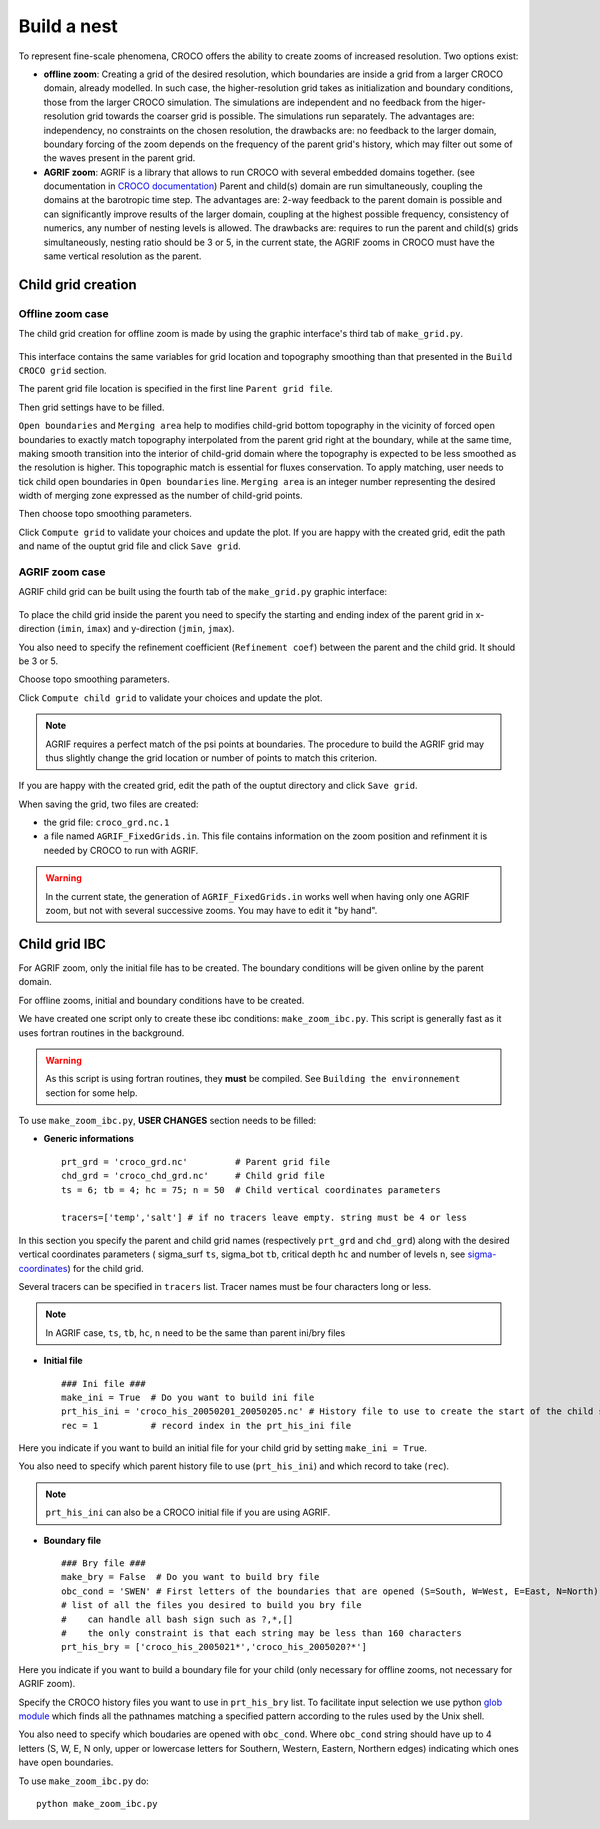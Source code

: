 Build a nest
------------

To represent fine-scale phenomena, CROCO offers the ability to create zooms of increased resolution. 
Two options exist:

* **offline zoom**: Creating a grid of the desired resolution, which boundaries are inside a 
  grid from a larger CROCO domain, already modelled. In such case, the higher-resolution grid takes as 
  initialization and boundary conditions, those from the larger CROCO simulation. The simulations are independent
  and no feedback from the higer-resolution grid towards the coarser grid is possible. The simulations run separately. 
  The advantages are: independency, no constraints on the chosen resolution, 
  the drawbacks are: no feedback to the larger domain, boundary forcing of the zoom depends on the frequency of the parent 
  grid's history, which may filter out some of the waves present in the parent grid. 

* **AGRIF zoom**: AGRIF is a library that allows to run CROCO with several embedded domains together. (see documentation in 
  `CROCO documentation <https://croco-ocean.gitlabpages.inria.fr/croco_doc/model/model.nesting.html>`_)
  Parent and child(s) domain are run simultaneously, coupling the domains at the barotropic time step. 
  The advantages are: 2-way feedback to the parent domain is possible and can significantly improve results of the larger domain,
  coupling at the highest possible frequency, consistency of numerics, any number of nesting levels is allowed.
  The drawbacks are: requires to run the parent and child(s) grids simultaneously, nesting ratio should be 3 or 5,  
  in the current state, the AGRIF zooms in CROCO must have the 
  same vertical resolution as the parent.

Child grid creation
^^^^^^^^^^^^^^^^^^^

Offline zoom case
"""""""""""""""""

The child grid creation for offline zoom is made by using the graphic interface's 
third tab of ``make_grid.py``. 

.. figure:: figures/GUI_offline_zoom.png
    :scale: 40 %

This interface contains the same variables for grid location and topography 
smoothing than that presented in the ``Build CROCO grid`` section. 

The parent grid file location is specified in the first line ``Parent grid file``.

Then grid settings have to be filled. 

``Open boundaries`` and ``Merging area`` help to modifies 
child-grid bottom topography in the vicinity of forced open boundaries to 
exactly match topography interpolated from the parent grid right at the 
boundary, while at the same time, making smooth transition into the interior of 
child-grid domain where the topography is expected to be less smoothed as the resolution
is higher. This topographic match is essential for fluxes conservation.
To apply matching, user needs to tick child open boundaries in ``Open boundaries`` 
line. 
``Merging area`` is an integer number representing the desired width of 
merging zone expressed as the number of child-grid points.

Then choose topo smoothing parameters. 

Click ``Compute grid`` to validate your choices and update the plot. 
If you are happy with the created grid, edit the path and name of the ouptut grid file
and click ``Save grid``.

AGRIF zoom case
"""""""""""""""

AGRIF child grid can be built using the fourth tab of the ``make_grid.py`` graphic 
interface:

.. figure:: figures/GUI_AGRIF.png
    :scale: 40 %

To place the child grid inside the parent you need to specify 
the starting and ending index of the parent grid in x-direction 
(``imin``, ``imax``) and y-direction (``jmin``, ``jmax``). 

You also need to specify the refinement coefficient (``Refinement coef``) 
between the parent and the child grid. It should be 3 or 5. 

Choose topo smoothing parameters. 

Click ``Compute child grid`` to validate your choices and update the plot. 

.. note:: 

  AGRIF requires a perfect match of the psi points at boundaries. The procedure to build the AGRIF grid may thus 
  slightly change the grid location or number of points to match this criterion. 
 
If you are happy with the created grid, edit the path of the ouptut directory 
and click ``Save grid``. 

When saving the grid, two files are created: 

* the grid file: ``croco_grd.nc.1``
* a file named ``AGRIF_FixedGrids.in``. This file contains information on the zoom position and refinment
  it is needed by CROCO to run with AGRIF.

.. warning::

    In the current state, the generation of ``AGRIF_FixedGrids.in`` works well when 
    having only one AGRIF zoom, but not with several successive zooms. You may have to edit it "by hand".


Child grid IBC
^^^^^^^^^^^^^^

For AGRIF zoom, only the initial file has to be created. The boundary conditions will be given online by the parent domain. 

For offline zooms, initial and boundary conditions have to be created. 

We have created one script only to create these ibc conditions: ``make_zoom_ibc.py``. This script 
is generally fast as it uses fortran routines in the background.

.. warning:: 

    As this script is using fortran routines, they **must** be compiled. See 
    ``Building the environnement`` section for some help.

To use ``make_zoom_ibc.py``, **USER CHANGES** section needs to be filled:

* **Generic informations**
  ::
    
    prt_grd = 'croco_grd.nc'         # Parent grid file
    chd_grd = 'croco_chd_grd.nc'     # Child grid file
    ts = 6; tb = 4; hc = 75; n = 50  # Child vertical coordinates parameters

    tracers=['temp','salt'] # if no tracers leave empty. string must be 4 or less

In this section you specify the parent and child grid names (respectively 
``prt_grd`` and ``chd_grd``) along with the desired vertical coordinates parameters 
( sigma_surf ``ts``, sigma_bot ``tb``, critical depth ``hc`` and number of levels ``n``,
see `sigma-coordinates <https://croco-ocean.gitlabpages.inria.fr/croco_doc/model/model.grid.html>`_) 
for the child grid.

Several tracers can be specified in ``tracers`` list. Tracer names must be 
four characters long or less.

.. note::

  In AGRIF case, ``ts``, ``tb``, ``hc``, ``n`` need to be the same than parent 
  ini/bry files

* **Initial file**
  ::

    ### Ini file ###
    make_ini = True  # Do you want to build ini file
    prt_his_ini = 'croco_his_20050201_20050205.nc' # History file to use to create the start of the child simulation
    rec = 1          # record index in the prt_his_ini file

Here you indicate if you want to build an initial file for your child grid by 
setting ``make_ini = True``. 

You also need to specify which parent history file to use (``prt_his_ini``) and 
which record to take (``rec``).

.. note::

    ``prt_his_ini`` can also be a CROCO initial file if you are using AGRIF.

* **Boundary file**
  ::

    ### Bry file ###
    make_bry = False  # Do you want to build bry file
    obc_cond = 'SWEN' # First letters of the boundaries that are opened (S=South, W=West, E=East, N=North)
    # list of all the files you desired to build you bry file
    #    can handle all bash sign such as ?,*,[]
    #    the only constraint is that each string may be less than 160 characters
    prt_his_bry = ['croco_his_2005021*','croco_his_2005020?*']

Here you indicate if you want to build a boundary file for your child (only necessary for offline zooms, not
necessary for AGRIF zoom).

Specify the CROCO history files you want to use in ``prt_his_bry`` list. 
To facilitate input selection we use python `glob module <https://docs.python.org/3/library/glob.html>`_ 
which finds all the pathnames matching a specified pattern according to the 
rules used by the Unix shell. 

You also need to specify which boudaries are opened with ``obc_cond``.
Where ``obc_cond`` string should have up to 4 letters (S, W, E, N only, upper 
or lowercase letters for Southern, Western, Eastern, Northern edges) indicating 
which ones have open boundaries.


To use ``make_zoom_ibc.py`` do:
::

  python make_zoom_ibc.py
